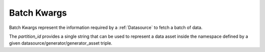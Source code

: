 .. _batch_kwargs_reference:


############
Batch Kwargs
############

Batch Kwargs represent the information required by a :ref:`Datasource` to fetch a batch of data.

The `partition_id` provides a single string that can be used to represent a data asset inside the namespace defined by
a given datasource/generator/generator_asset triple.
